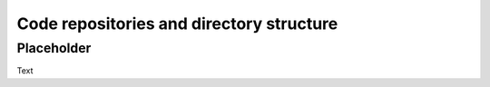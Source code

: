 .. _repos_and_directories:

=========================================
Code repositories and directory structure
=========================================

Placeholder
-----------

Text
